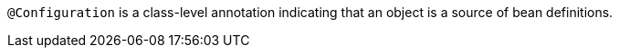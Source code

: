 `@Configuration` is a class-level annotation indicating that an object is a source of bean definitions.